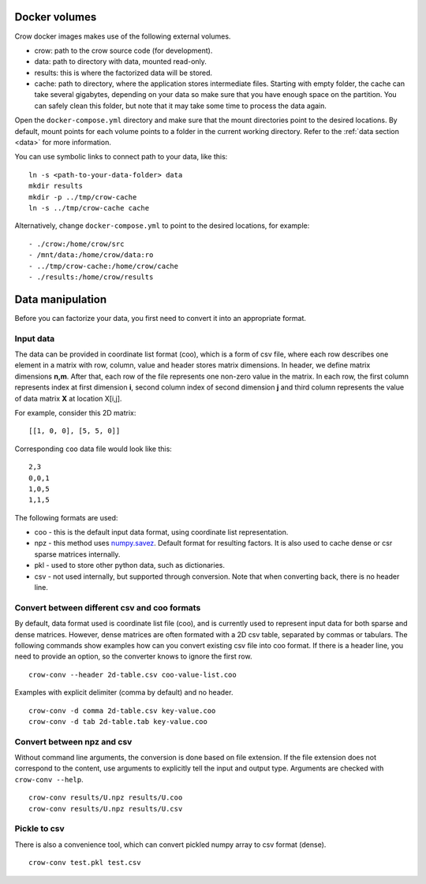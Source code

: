 .. _data:

Docker volumes
==============

Crow docker images makes use of the following external volumes. 

* crow: path to the crow source code (for development).
* data: path to directory with data, mounted read-only.
* results: this is where the factorized data will be stored.
* cache: path to directory, where the application stores intermediate files. Starting with empty folder, the cache can take several gigabytes, depending on your data so make sure that you have enough space on the partition. You can safely clean this folder, but note that it may take some time to process the data again. 

Open the ``docker-compose.yml`` directory and make sure that the mount directories point to the desired locations. By default, mount points for each volume points to a folder in the current working directory. Refer to the :ref:`data section  <data>` for more information. 

You can use symbolic links to connect path to your data, like this:

::

    ln -s <path-to-your-data-folder> data
    mkdir results
    mkdir -p ../tmp/crow-cache
    ln -s ../tmp/crow-cache cache

Alternatively, change ``docker-compose.yml`` to point to the desired locations, for example:

::

    - ./crow:/home/crow/src
    - /mnt/data:/home/crow/data:ro
    - ../tmp/crow-cache:/home/crow/cache
    - ./results:/home/crow/results



Data manipulation
=================

Before you can factorize your data, you first need to convert it into an appropriate format.

Input data
----------
The data can be provided in coordinate list format (coo), which is a form of csv file, where each row describes one element in a matrix with row, column, value and header stores matrix dimensions. In header, we define matrix dimensions **n,m**. After that, each row of the file represents one non-zero value in the matrix. In each row, the first column represents index at first dimension **i**, second column index of second dimension **j** and third column represents the value of data matrix **X** at location X[i,j].

For example, consider this 2D matrix:

::

    [[1, 0, 0], [5, 5, 0]]

Corresponding ``coo`` data file would look like this:

::

    2,3
    0,0,1
    1,0,5
    1,1,5


The following formats are used:

* coo - this is the default input data format, using coordinate list representation. 
* npz - this method uses `numpy.savez <https://docs.scipy.org/doc/numpy/reference/generated/numpy.savez.html>`_.  Default format for resulting factors. It is also used to cache dense or csr sparse matrices internally.
* pkl - used to store other python data, such as dictionaries.
* csv - not used internally, but supported through conversion. Note that when converting back, there is no header line. 


Convert between different csv and coo formats
---------------------------------------------

By default, data format used is coordinate list file (coo), and is currently used to represent input data for both sparse and dense matrices. However, dense matrices are often formated with a 2D csv table, separated by commas or tabulars. The following commands show examples how can you convert existing csv file into coo format. If there is a header line, you need to provide an option, so the converter knows to ignore the first row.


::

    crow-conv --header 2d-table.csv coo-value-list.coo


Examples with explicit delimiter (comma by default) and no header.

::

    crow-conv -d comma 2d-table.csv key-value.coo
    crow-conv -d tab 2d-table.tab key-value.coo


Convert between npz and csv
---------------------------

Without command line arguments, the conversion is done based on file extension. If the file extension does not correspond to the content, use arguments to explicitly tell the input and output type. Arguments are checked with ``crow-conv --help``.

::
    
    crow-conv results/U.npz results/U.coo
    crow-conv results/U.npz results/U.csv

Pickle to csv
-------------

There is also a convenience tool, which can convert pickled numpy array to csv format (dense).

::
    
   crow-conv test.pkl test.csv